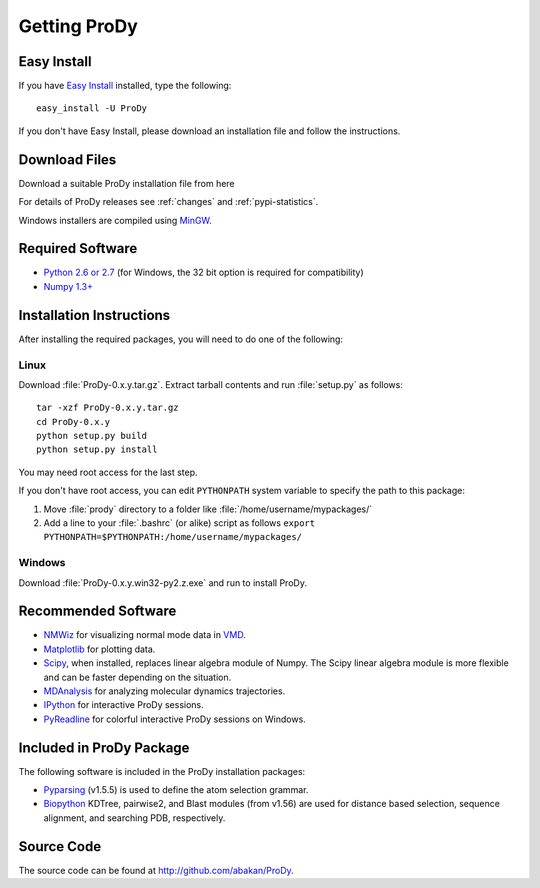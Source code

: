 .. _getprody:

*******************************************************************************
Getting ProDy
*******************************************************************************

Easy Install
===============================================================================

If you have `Easy Install <http://peak.telecommunity.com/DevCenter/EasyInstall>`_
installed, type the following::

  easy_install -U ProDy

If you don't have Easy Install, please download an installation file and 
follow the instructions.

Download Files
===============================================================================

Download a suitable ProDy installation file from here

.. csv-table::
   :file: _static/pypi_downloads.csv
   :header-rows: 1
   :delim: ;
   :widths: 40, 20, 20, 10, 10

For details of ProDy releases see :ref:`changes` and :ref:`pypi-statistics`.

Windows installers are compiled using `MinGW <http://www.mingw.org/>`_.


Required Software
===============================================================================

* `Python 2.6 or 2.7 <http://python.org/>`_ (for Windows, the 32 bit option 
  is required for compatibility)
* `Numpy 1.3+ <http://numpy.scipy.org/>`_

Installation Instructions
===============================================================================

After installing the required packages, you will need to do one of the 
following:

Linux
-------------------------------------------------------------------------------

Download :file:`ProDy-0.x.y.tar.gz`. Extract tarball contents and run 
:file:`setup.py` as follows::

    tar -xzf ProDy-0.x.y.tar.gz
    cd ProDy-0.x.y
    python setup.py build
    python setup.py install

You may need root access for the last step.
  
If you don't have root access, you can edit ``PYTHONPATH`` system variable to 
specify the path to this package:
  
#. Move :file:`prody` directory to a folder like 
   :file:`/home/username/mypackages/`
#. Add a line to your :file:`.bashrc` (or alike) script as follows
   ``export PYTHONPATH=$PYTHONPATH:/home/username/mypackages/``

Windows
-------------------------------------------------------------------------------

Download :file:`ProDy-0.x.y.win32-py2.z.exe` and run to install ProDy.


Recommended Software
===============================================================================

* `NMWiz <http://code.google.com/p/nmwiz/>`_ for visualizing normal mode data 
  in `VMD <http://www.ks.uiuc.edu/Research/vmd/>`_.
* `Matplotlib <http://matplotlib.sourceforge.net/>`_ for plotting 
  data.
* `Scipy <http://www.scipy.org/SciPy>`_, when installed, replaces
  linear algebra module of Numpy. The Scipy linear algebra module is more 
  flexible and can be faster depending on the situation.
* `MDAnalysis <http://code.google.com/p/mdanalysis/>`_ for analyzing molecular 
  dynamics trajectories.
* `IPython <http://ipython.scipy.org/>`_ for interactive ProDy sessions.
* `PyReadline <http://ipython.scipy.org/moin/PyReadline/Intro>`_ for 
  colorful interactive ProDy sessions on Windows.


Included in ProDy Package
===============================================================================
The following software is included in the ProDy installation packages:

* `Pyparsing <http://pyparsing.wikispaces.com/>`_ (v1.5.5) is used to define 
  the atom selection grammar.

* `Biopython <http://biopython.org/>`_ KDTree, pairwise2, and Blast modules
  (from v1.56) are used for distance based selection, sequence alignment, and 
  searching PDB, respectively. 


Source Code
===============================================================================

The source code can be found at http://github.com/abakan/ProDy.

